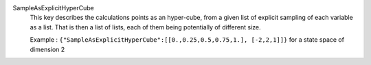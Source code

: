 .. index:: single: SampleAsExplicitHyperCube

SampleAsExplicitHyperCube
  This key describes the calculations points as an hyper-cube, from a given
  list of explicit sampling of each variable as a list. That is then a list of
  lists, each of them being potentially of different size.

  Example : ``{"SampleAsExplicitHyperCube":[[0.,0.25,0.5,0.75,1.], [-2,2,1]]}`` for a state space of dimension 2
